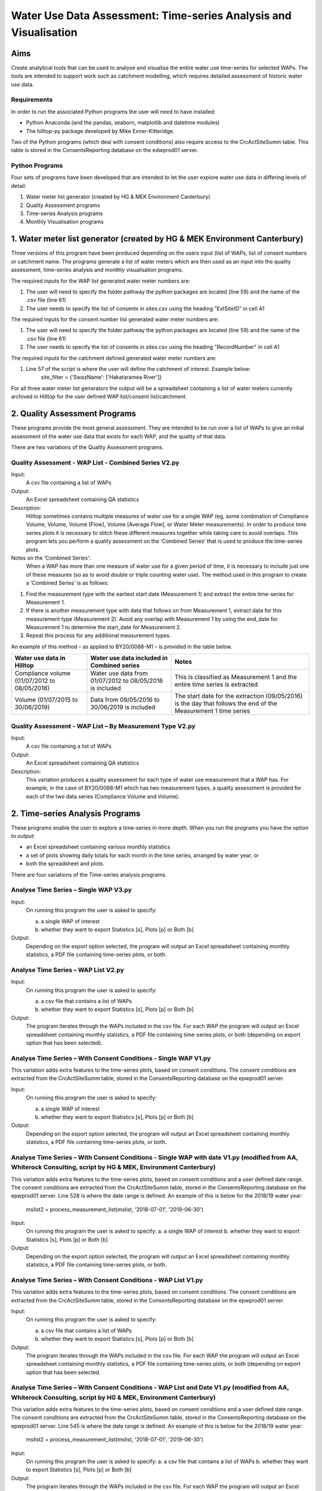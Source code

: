 =============================================================================
Water Use Data Assessment: Time-series Analysis and Visualisation
=============================================================================

Aims
=====

Create analytical tools that can be used to analyse and visualise the entire water use time-series for selected WAPs. The tools are intended to support work such as catchment modelling, which requires detailed assessment of historic water use data.

Requirements
---------------

In order to run the associated Python programs the user will need to have installed:

-	Python Anaconda (and the pandas, seaborn, matplotlib and datetime modules)  
-	The hilltop-py package developed by Mike Exner-Kitteridge.

Two of the Python programs (which deal with consent conditions) also require access to the CrcActSiteSumm table. This table is stored in the ConsentsReporting database on the edwprod01 server.

Python Programs
-----------------

Four sets of programs have been developed that are intended to let the user explore water use data in differing levels of detail:

1.	Water meter list generator (created by HG & MEK Environment Canterbury)
2.	Quality Assessment programs
3.	Time-series Analysis programs
4.	Monthly Visualisation programs

1.	Water meter list generator (created by HG & MEK Environment Canterbury)
==========================================================================

Three versions of this program have been produced depending on the users input (list of WAPs, list of consent numbers or catchment name. The programs generate a list of water meters which are then used as an input into the quality assessment, time-series analysis and monthly visualisation programs.

The required inputs for the WAP list generated water meter numbers are:

1.	The user will need to specify the folder pathway the python packages are located (line 59) and the name of the .csv file (line 61)
2.	The user needs to specify the list of consents in sites.csv using the heading "ExtSiteID" in cell A1

The required inputs for the consent number list generated water meter numbers are:

1.	The user will need to specify the folder pathway the python packages are located (line 59) and the name of the .csv file (line 61)
2.	The user needs to specify the list of consents in sites.csv using the heading "RecordNumber" in cell A1

The required inputs for the catchment defined generated water meter numbers are:

1.	Line 57 of the script is where the user will define the catchment of interest. Example below:
				site_filter = {'SwazName': ['Hakataramea River']}

For all three water meter list generators the output will be a spreadsheet containing a list of water meters currently archived in Hilltop for the user defined WAP list/consent list/catchment.

2.	Quality Assessment Programs
================================

These programs provide the most general assessment. They are intended to be run over a list of WAPs to give an initial assessment of the water use data that exists for each WAP, and the quality of that data. 

There are two variations of the Quality Assessment programs.

Quality Assessment - WAP List - Combined Series V2.py
--------------------------------------------------------

Input:
	A csv file containing a list of WAPs
Output:
	An Excel spreadsheet containing QA statistics
Description:
	Hilltop sometimes contains multiple measures of water use for a single WAP (eg, some combination of Compliance Volume, Volume, Volume [Flow], Volume [Average Flow], or Water Meter measurements). In order to produce time series plots it is necessary to stitch these different measures together while taking care to avoid overlaps. This program lets you perform a quality assessment on the ‘Combined Series’ that is used to produce the time-series plots.
Notes on the ‘Combined Series':
	When a WAP has more than one measure of water use for a given period of time, it is necessary to include just one of these measures (so as to avoid double or triple counting water use). The method used in this program to create a ‘Combined Series’ is as follows:

1.	Find the measurement type with the earliest start date (Measurement 1) and extract the entire time-series for Measurement 1.
2.	If there is another measurement type with data that follows on from Measurement 1, extract data for this measurement type (Measurement 2). Avoid any overlap with Measurement 1 by using the end_date for Measurement 1 to determine the start_date for Measurement 2.
3.	Repeat this process for any additional measurement types.

An example of this method – as applied to BY20/0088-M1 – is provided in the table below.

=============================================    ===========================================================    ==================================================================================================================
Water use data in Hilltop                        Water use data included in Combined series                     Notes
=============================================    ===========================================================    ==================================================================================================================
Compliance volume (01/07/2012 to 08/05/2016)     Water use data from 01/07/2012 to 08/05/2016 is included       This is classified as Measurement 1 and the entire time series is extracted
Volume (01/07/2015 to 30/06/2019)                Data from 09/05/2016 to 30/06/2019 is included                 The start date for the extraction (09/05/2016) is the day that follows the end of the Measurement 1 time series
=============================================    ===========================================================    ==================================================================================================================

Quality Assessment - WAP List – By Measurement Type V2.py
-----------------------------------------------------------

Input:
	A csv file containing a list of WAPs
Output:
	An Excel spreadsheet containing QA statistics
Description:
	This variation produces a quality assessment for each type of water use measurement that a WAP has. For example, in the case of BY20/0088-M1 which has two measurement types, a quality assessment is provided for each of the two data series (Compliance Volume and Volume).


2.	Time-series Analysis Programs
===================================
These programs enable the user to explore a time-series in more depth. When you run the programs you have the option to output:

-	an Excel spreadsheet containing various monthly statistics
-	a set of plots showing daily totals for each month in the time series, arranged by water year, or
-	both the spreadsheet and plots.

There are four variations of the Time-series analysis programs.

Analyse Time Series – Single WAP V3.py
-----------------------------------------
Input:
	On running this program the user is asked to specify:
	
	a.	a single WAP of interest
	b.	whether they want to export Statistics [s], Plots [p] or Both [b]
	
Output:
	Depending on the export option selected, the program will output an Excel spreadsheet containing monthly statistics, a PDF file containing time-series plots, or both. 
	
Analyse Time Series – WAP List V2.py
-------------------------------------
Input:
	On running this program the user is asked to specify:

	a.	a csv file that contains a list of WAPs
	b.	whether they want to export Statistics [s], Plots [p] or Both [b]
	
Output:
	The program iterates through the WAPs included in the csv file. For each WAP the program will output an Excel spreadsheet containing monthly statistics, a PDF file containing time-series plots, or both (depending on export option that has been selected).
	
Analyse Time Series – With Consent Conditions - Single WAP V1.py
------------------------------------------------------------------
This variation adds extra features to the time-series plots, based on consent conditions. The consent conditions are extracted from the CrcActSiteSumm table, stored in the ConsentsReporting database on the epwprod01 server.

Input:
	On running this program the user is asked to specify:
	
	a.	a single WAP of interest
	b.	whether they want to export Statistics [s], Plots [p] or Both [b]
	
Output:
	Depending on the export option selected, the program will output an Excel spreadsheet containing monthly statistics, a PDF file containing time-series plots, or both. 

Analyse Time Series – With Consent Conditions - Single WAP with date V1.py (modified from AA, Whiterock Consulting, script by HG & MEK, Environment Canterbury)
-------------------------------------------------------------------------------------------------------------------------------------------------------------------------
This variation adds extra features to the time-series plots, based on consent conditions and a user defined date range. The consent conditions are extracted from the CrcActSiteSumm table, stored in the ConsentsReporting database on the epwprod01 server. Line 528 is where the date range is defined. An example of this is below for the 2018/19 water year:

			mslist2 = process_measurement_list(mslist, '2018-07-01', '2019-06-30')
			
Input:
	On running this program the user is asked to specify:
	a.	a single WAP of interest
	b.	whether they want to export Statistics [s], Plots [p] or Both [b]
	
Output:
	Depending on the export option selected, the program will output an Excel spreadsheet containing monthly statistics, a PDF file containing time-series plots, or both. 

Analyse Time Series – With Consent Conditions - WAP List V1.py
----------------------------------------------------------------
This variation adds extra features to the time-series plots, based on consent conditions. The consent conditions are extracted from the CrcActSiteSumm table, stored in the ConsentsReporting database on the epwprod01 server.

Input:
	On running this program the user is asked to specify:
	
	a.	a csv file that contains a list of WAPs
	b.	whether they want to export Statistics [s], Plots [p] or Both [b]
	
Output:
	The program iterates through the WAPs included in the csv file. For each WAP the program will output an Excel spreadsheet containing monthly statistics, a PDF file containing time-series plots, or both (depending on export option that has been selected.

Analyse Time Series – With Consent Conditions - WAP List and Date V1.py (modified from AA, Whiterock Consulting, script by HG & MEK, Environment Canterbury)
--------------------------------------------------------------------------------------------------------------------------------------------------------------------
This variation adds extra features to the time-series plots, based on consent conditions and a user defined date range. The consent conditions are extracted from the CrcActSiteSumm table, stored in the ConsentsReporting database on the epwprod01 server. Line 545 is where the date range is defined. An example of this is below for the 2018/19 water year:

			mslist2 = process_measurement_list(mslist, '2018-07-01', '2019-06-30')
			
Input:
	On running this program the user is asked to specify:
	a.	a csv file that contains a list of WAPs
	b.	whether they want to export Statistics [s], Plots [p] or Both [b]
Output:
	The program iterates through the WAPs included in the csv file. For each WAP the program will output an Excel spreadsheet containing monthly statistics, a PDF file containing time-series plots, or both (depending on export option that has been selected).

Notes relating to the Time-series analysis programs:
^^^^^^^^^^^^^^^^^^^^^^^^^^^^^^^^^^^^^^^^^^^^^^^^^^^^^^^^
1.	The time-series data that features in the monthly statistics and plots is based upon the ‘Combined Series’ described earlier in this document.
2.	When a WAP has an extensive time-series, the time-series plots can take some time to generate.
3.	Any negative values in a time-series are filtered out prior to the calculation of monthly statistics and the creation of the time-series plots. A summary of any negative values is included in the output spreadsheet.
4.	The monthly statistics include values for MinExtraction, MeanExtraction, and MaxExtraction. The concept of ‘extraction’ relates to datapoints where the volume extracted is greater than 0. In instances where no water is extracted for a given month, there will be no value for these extraction statistics.
5.	The monthly statistics also include values for Spikes > 5sd, Spikes > 10sd and Spikes > 20 sd. These statistics convey the number of datapoints in a month that exceed certain thresholds (where the extracted value is greater than 5, 10 or 20 standard deviations from the mean).
6.	Finally, please note that the extraction statistics (MinExtraction, MeanExtraction and MaxExtraction) and the spike statistics (Spikes > 5sd, Spikes > 10sd and Spikes > 20 sd) all relate to datapoints in the raw data rather than aggregated data for a  fixed time period. So, for example, MaxExtraction represents the highest extracted value in the raw data, but it is possible that this value may relate to water extracted during 15 minutes, an hour or some other time period. 

Notes relating to Consent Conditions: 
^^^^^^^^^^^^^^^^^^^^^^^^^^^^^^^^^^^^^^
1.	All consent conditions are extracted from a SQL table (CrcActSiteSumm). It is important to note that these conditions relate to entire sites (eg, BZ19/0066) rather than the meter entities that are stored in Hilltop (eg, BZ19/0066-M1 and BZ19/0066-M2).
2.	To obtain the consent conditions for a given site the following logic is applied:

	a.	In the first instance, any active consents are extracted and aggregated
	b.	If no active consents exist, the consent with the most recent “ToDate” is extracted.
3.	In the plot titled “Daily volume extracted in m3”, the dotted reference line is derived from the ConsentedRate value in the SQL table. It represents the volume of water that would be extracted if the maximum extraction rate was applied for an entire day.
4.	In the plot titled “Volume extracted (m3) – [] day moving average”, the moving average is based on the ConsentedMultiDayPeriod from the SQL table. The dotted reference line is derived by dividing the ConsentedMultiDayVolume by the ConsentedMultiDayPeriod. When the volume extracted is above the dotted reference line, this indicates that the ConsentedMultiDayVolume has been exceeded.
5.	In the plot titled “Average daily extraction rate in L/s”, the dotted reference line is derived from the ConsentedRate value in the SQL table. It enables comparison of the average daily extraction rate with the maximum consented extraction rate.
6.	In instances where a site has no consent conditions, the programs still generate a set of plots but without the extra consent features. The moving average plot is not generated at all.


Monthly Visualisation program
=================================
This program is intended to let the user explore detailed data for a month of interest, in instances where something unusual has been noticed in the time-series plots or monthly statistics.

Plot Water Use - Single WAP - Specified Month V2.py
-----------------------------------------------------
Input:
	On running this program the user is asked to specify:
	
	a.	the WAP of interest
	b.	the start date for the plots in YYYY-MM-DD format
	
Output:
The program generates a PDF file containing water use plots, with hourly totals, over a 35 day time period. If the WAP has more than one measurement type during the specified time period, a separate PDF file is generated for each measurement type.

Notes relating to the Monthly Visualisation program:
^^^^^^^^^^^^^^^^^^^^^^^^^^^^^^^^^^^^^^^^^^^^^^^^^^^^^^^^
1.	This program does not filter out any negative values that may be in the raw data.
2.	Volume extracted is visualised using both a line plot and a bar plot as both of these are beneficial in different circumstances.

Troubleshooting
=================

1.	Temporary errors with the Hilltop web server

	-	Occasionally the Hilltop web server is offline and you may get an unusual error when running a program (eg, a message saying that a WAP doesn’t exist in the WaterUse.hts file, even though you know it does). This is a temporary issue and is normally resolved when you re-run the program.

2.	Oddities in historic Hilltop water use data

	-	During testing of these programs, various oddities were observed in the historic Hilltop data. Examples of these oddities included:
	
	a.	WAPs with incomplete measurement lists in the Hilltop WaterUse.hts file. 
	b.	WAPs with water use data stored using the wrong measurement type.
	
Please let me know if the program ever crashes, or returns warning messages, as this may indicate additional oddities that need to be considered.

Contact details
=================
Alan Ambury

Email: alan@whiterockconsulting.co.nz

Cell: 0274 942 263

